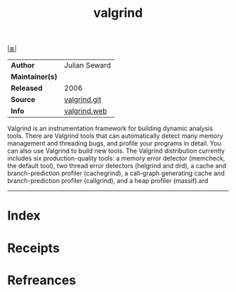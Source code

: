 # File           : cix-valgrind.org
# Created        : <2017-08-20 Sun 22:49:31 BST>
# Modified       : <2017-8-20 Sun 22:56:11 BST> sharlatan
# Author         : sharlatan
# Maintainer(s)  :
# Sinopsis       : Tool for finding memory management bugs in programs

#+OPTIONS: num:nil

[[file:../README.org*Index][|≣|]]
#+TITLE: valgrind
|-----------------+---------------|
| *Author*        | Julian Seward |
| *Maintainer(s)* |               |
| *Released*      | 2006          |
| *Source*        | [[https://sourceware.org/git/?p=valgrind.git;a=summary][valgrind.git]]  |
| *Info*          | [[http://valgrind.org/info/][valgrind.web]]  |
|-----------------+---------------|

Valgrind is an instrumentation framework for building dynamic analysis tools.
There are Valgrind tools that can automatically detect many memory management
and threading bugs, and profile your programs in detail. You can also use
Valgrind to build new tools. The Valgrind distribution currently includes six
production-quality tools: a memory error detector (memcheck, the default tool),
two thread error detectors (helgrind and drd), a cache and branch-prediction
profiler (cachegrind), a call-graph generating cache and branch-prediction
profiler (callgrind), and a heap profiler (massif).ard
-----
* Index
* Receipts
* Refreances

  # End of cix-valgrind.org
